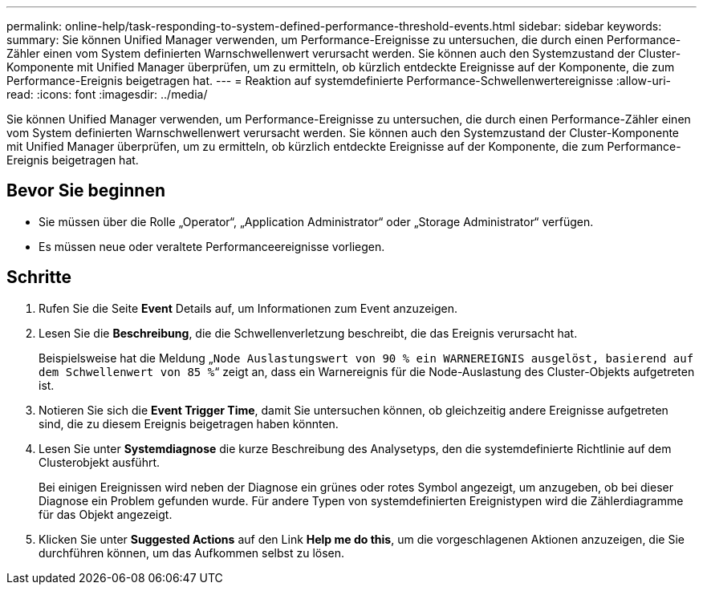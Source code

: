---
permalink: online-help/task-responding-to-system-defined-performance-threshold-events.html 
sidebar: sidebar 
keywords:  
summary: Sie können Unified Manager verwenden, um Performance-Ereignisse zu untersuchen, die durch einen Performance-Zähler einen vom System definierten Warnschwellenwert verursacht werden. Sie können auch den Systemzustand der Cluster-Komponente mit Unified Manager überprüfen, um zu ermitteln, ob kürzlich entdeckte Ereignisse auf der Komponente, die zum Performance-Ereignis beigetragen hat. 
---
= Reaktion auf systemdefinierte Performance-Schwellenwertereignisse
:allow-uri-read: 
:icons: font
:imagesdir: ../media/


[role="lead"]
Sie können Unified Manager verwenden, um Performance-Ereignisse zu untersuchen, die durch einen Performance-Zähler einen vom System definierten Warnschwellenwert verursacht werden. Sie können auch den Systemzustand der Cluster-Komponente mit Unified Manager überprüfen, um zu ermitteln, ob kürzlich entdeckte Ereignisse auf der Komponente, die zum Performance-Ereignis beigetragen hat.



== Bevor Sie beginnen

* Sie müssen über die Rolle „Operator“, „Application Administrator“ oder „Storage Administrator“ verfügen.
* Es müssen neue oder veraltete Performanceereignisse vorliegen.




== Schritte

. Rufen Sie die Seite *Event* Details auf, um Informationen zum Event anzuzeigen.
. Lesen Sie die *Beschreibung*, die die Schwellenverletzung beschreibt, die das Ereignis verursacht hat.
+
Beispielsweise hat die Meldung „`Node Auslastungswert von 90 % ein WARNEREIGNIS ausgelöst, basierend auf dem Schwellenwert von 85 %`“ zeigt an, dass ein Warnereignis für die Node-Auslastung des Cluster-Objekts aufgetreten ist.

. Notieren Sie sich die *Event Trigger Time*, damit Sie untersuchen können, ob gleichzeitig andere Ereignisse aufgetreten sind, die zu diesem Ereignis beigetragen haben könnten.
. Lesen Sie unter *Systemdiagnose* die kurze Beschreibung des Analysetyps, den die systemdefinierte Richtlinie auf dem Clusterobjekt ausführt.
+
Bei einigen Ereignissen wird neben der Diagnose ein grünes oder rotes Symbol angezeigt, um anzugeben, ob bei dieser Diagnose ein Problem gefunden wurde. Für andere Typen von systemdefinierten Ereignistypen wird die Zählerdiagramme für das Objekt angezeigt.

. Klicken Sie unter *Suggested Actions* auf den Link *Help me do this*, um die vorgeschlagenen Aktionen anzuzeigen, die Sie durchführen können, um das Aufkommen selbst zu lösen.

